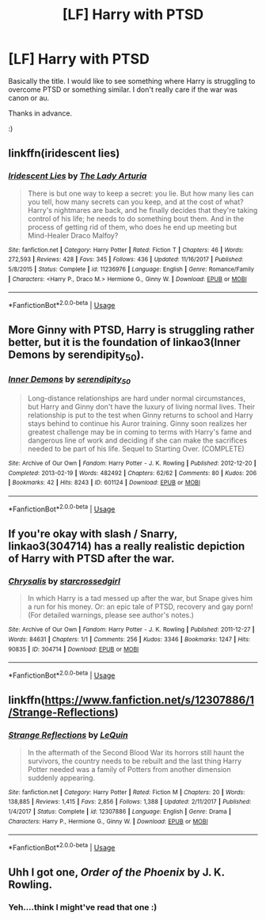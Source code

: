 #+TITLE: [LF] Harry with PTSD

* [LF] Harry with PTSD
:PROPERTIES:
:Author: dark_case123
:Score: 4
:DateUnix: 1590625943.0
:DateShort: 2020-May-28
:FlairText: Request
:END:
Basically the title. I would like to see something where Harry is struggling to overcome PTSD or something similar. I don't really care if the war was canon or au.

Thanks in advance.

:)


** linkffn(iridescent lies)
:PROPERTIES:
:Score: 2
:DateUnix: 1590636108.0
:DateShort: 2020-May-28
:END:

*** [[https://www.fanfiction.net/s/11236976/1/][*/Iridescent Lies/*]] by [[https://www.fanfiction.net/u/4454603/The-Lady-Arturia][/The Lady Arturia/]]

#+begin_quote
  There is but one way to keep a secret: you lie. But how many lies can you tell, how many secrets can you keep, and at the cost of what? Harry's nightmares are back, and he finally decides that they're taking control of his life; he needs to do something bout them. And in the process of getting rid of them, who does he end up meeting but Mind-Healer Draco Malfoy?
#+end_quote

^{/Site/:} ^{fanfiction.net} ^{*|*} ^{/Category/:} ^{Harry} ^{Potter} ^{*|*} ^{/Rated/:} ^{Fiction} ^{T} ^{*|*} ^{/Chapters/:} ^{46} ^{*|*} ^{/Words/:} ^{272,593} ^{*|*} ^{/Reviews/:} ^{428} ^{*|*} ^{/Favs/:} ^{345} ^{*|*} ^{/Follows/:} ^{436} ^{*|*} ^{/Updated/:} ^{11/16/2017} ^{*|*} ^{/Published/:} ^{5/8/2015} ^{*|*} ^{/Status/:} ^{Complete} ^{*|*} ^{/id/:} ^{11236976} ^{*|*} ^{/Language/:} ^{English} ^{*|*} ^{/Genre/:} ^{Romance/Family} ^{*|*} ^{/Characters/:} ^{<Harry} ^{P.,} ^{Draco} ^{M.>} ^{Hermione} ^{G.,} ^{Ginny} ^{W.} ^{*|*} ^{/Download/:} ^{[[http://www.ff2ebook.com/old/ffn-bot/index.php?id=11236976&source=ff&filetype=epub][EPUB]]} ^{or} ^{[[http://www.ff2ebook.com/old/ffn-bot/index.php?id=11236976&source=ff&filetype=mobi][MOBI]]}

--------------

*FanfictionBot*^{2.0.0-beta} | [[https://github.com/tusing/reddit-ffn-bot/wiki/Usage][Usage]]
:PROPERTIES:
:Author: FanfictionBot
:Score: 1
:DateUnix: 1590636123.0
:DateShort: 2020-May-28
:END:


** More Ginny with PTSD, Harry is struggling rather better, but it is the foundation of linkao3(Inner Demons by serendipity_50).
:PROPERTIES:
:Author: ceplma
:Score: 2
:DateUnix: 1590652052.0
:DateShort: 2020-May-28
:END:

*** [[https://archiveofourown.org/works/601124][*/Inner Demons/*]] by [[https://www.archiveofourown.org/users/serendipity_50/pseuds/serendipity_50][/serendipity_50/]]

#+begin_quote
  Long-distance relationships are hard under normal circumstances, but Harry and Ginny don't have the luxury of living normal lives. Their relationship is put to the test when Ginny returns to school and Harry stays behind to continue his Auror training. Ginny soon realizes her greatest challenge may be in coming to terms with Harry's fame and dangerous line of work and deciding if she can make the sacrifices needed to be part of his life. Sequel to Starting Over. (COMPLETE)
#+end_quote

^{/Site/:} ^{Archive} ^{of} ^{Our} ^{Own} ^{*|*} ^{/Fandom/:} ^{Harry} ^{Potter} ^{-} ^{J.} ^{K.} ^{Rowling} ^{*|*} ^{/Published/:} ^{2012-12-20} ^{*|*} ^{/Completed/:} ^{2013-02-19} ^{*|*} ^{/Words/:} ^{482492} ^{*|*} ^{/Chapters/:} ^{62/62} ^{*|*} ^{/Comments/:} ^{80} ^{*|*} ^{/Kudos/:} ^{206} ^{*|*} ^{/Bookmarks/:} ^{42} ^{*|*} ^{/Hits/:} ^{8243} ^{*|*} ^{/ID/:} ^{601124} ^{*|*} ^{/Download/:} ^{[[https://archiveofourown.org/downloads/601124/Inner%20Demons.epub?updated_at=1531859982][EPUB]]} ^{or} ^{[[https://archiveofourown.org/downloads/601124/Inner%20Demons.mobi?updated_at=1531859982][MOBI]]}

--------------

*FanfictionBot*^{2.0.0-beta} | [[https://github.com/tusing/reddit-ffn-bot/wiki/Usage][Usage]]
:PROPERTIES:
:Author: FanfictionBot
:Score: 1
:DateUnix: 1590652069.0
:DateShort: 2020-May-28
:END:


** If you're okay with slash / Snarry, linkao3(304714) has a really realistic depiction of Harry with PTSD after the war.
:PROPERTIES:
:Author: sailingg
:Score: 3
:DateUnix: 1590632393.0
:DateShort: 2020-May-28
:END:

*** [[https://archiveofourown.org/works/304714][*/Chrysalis/*]] by [[https://www.archiveofourown.org/users/starcrossedgirl/pseuds/starcrossedgirl][/starcrossedgirl/]]

#+begin_quote
  In which Harry is a tad messed up after the war, but Snape gives him a run for his money. Or: an epic tale of PTSD, recovery and gay porn! (For detailed warnings, please see author's notes.)
#+end_quote

^{/Site/:} ^{Archive} ^{of} ^{Our} ^{Own} ^{*|*} ^{/Fandom/:} ^{Harry} ^{Potter} ^{-} ^{J.} ^{K.} ^{Rowling} ^{*|*} ^{/Published/:} ^{2011-12-27} ^{*|*} ^{/Words/:} ^{84631} ^{*|*} ^{/Chapters/:} ^{1/1} ^{*|*} ^{/Comments/:} ^{256} ^{*|*} ^{/Kudos/:} ^{3346} ^{*|*} ^{/Bookmarks/:} ^{1247} ^{*|*} ^{/Hits/:} ^{90835} ^{*|*} ^{/ID/:} ^{304714} ^{*|*} ^{/Download/:} ^{[[https://archiveofourown.org/downloads/304714/Chrysalis.epub?updated_at=1515736978][EPUB]]} ^{or} ^{[[https://archiveofourown.org/downloads/304714/Chrysalis.mobi?updated_at=1515736978][MOBI]]}

--------------

*FanfictionBot*^{2.0.0-beta} | [[https://github.com/tusing/reddit-ffn-bot/wiki/Usage][Usage]]
:PROPERTIES:
:Author: FanfictionBot
:Score: 1
:DateUnix: 1590632411.0
:DateShort: 2020-May-28
:END:


** linkffn([[https://www.fanfiction.net/s/12307886/1/Strange-Reflections]])
:PROPERTIES:
:Author: HeirGaunt
:Score: 2
:DateUnix: 1590643412.0
:DateShort: 2020-May-28
:END:

*** [[https://www.fanfiction.net/s/12307886/1/][*/Strange Reflections/*]] by [[https://www.fanfiction.net/u/1634726/LeQuin][/LeQuin/]]

#+begin_quote
  In the aftermath of the Second Blood War its horrors still haunt the survivors, the country needs to be rebuilt and the last thing Harry Potter needed was a family of Potters from another dimension suddenly appearing.
#+end_quote

^{/Site/:} ^{fanfiction.net} ^{*|*} ^{/Category/:} ^{Harry} ^{Potter} ^{*|*} ^{/Rated/:} ^{Fiction} ^{M} ^{*|*} ^{/Chapters/:} ^{20} ^{*|*} ^{/Words/:} ^{138,885} ^{*|*} ^{/Reviews/:} ^{1,415} ^{*|*} ^{/Favs/:} ^{2,856} ^{*|*} ^{/Follows/:} ^{1,388} ^{*|*} ^{/Updated/:} ^{2/11/2017} ^{*|*} ^{/Published/:} ^{1/4/2017} ^{*|*} ^{/Status/:} ^{Complete} ^{*|*} ^{/id/:} ^{12307886} ^{*|*} ^{/Language/:} ^{English} ^{*|*} ^{/Genre/:} ^{Drama} ^{*|*} ^{/Characters/:} ^{Harry} ^{P.,} ^{Hermione} ^{G.,} ^{Ginny} ^{W.} ^{*|*} ^{/Download/:} ^{[[http://www.ff2ebook.com/old/ffn-bot/index.php?id=12307886&source=ff&filetype=epub][EPUB]]} ^{or} ^{[[http://www.ff2ebook.com/old/ffn-bot/index.php?id=12307886&source=ff&filetype=mobi][MOBI]]}

--------------

*FanfictionBot*^{2.0.0-beta} | [[https://github.com/tusing/reddit-ffn-bot/wiki/Usage][Usage]]
:PROPERTIES:
:Author: FanfictionBot
:Score: 0
:DateUnix: 1590643428.0
:DateShort: 2020-May-28
:END:


** Uhh I got one, /Order of the Phoenix/ by J. K. Rowling.
:PROPERTIES:
:Author: benjome
:Score: 1
:DateUnix: 1590635852.0
:DateShort: 2020-May-28
:END:

*** Yeh....think I might've read that one :)
:PROPERTIES:
:Author: dark_case123
:Score: 2
:DateUnix: 1590671699.0
:DateShort: 2020-May-28
:END:
